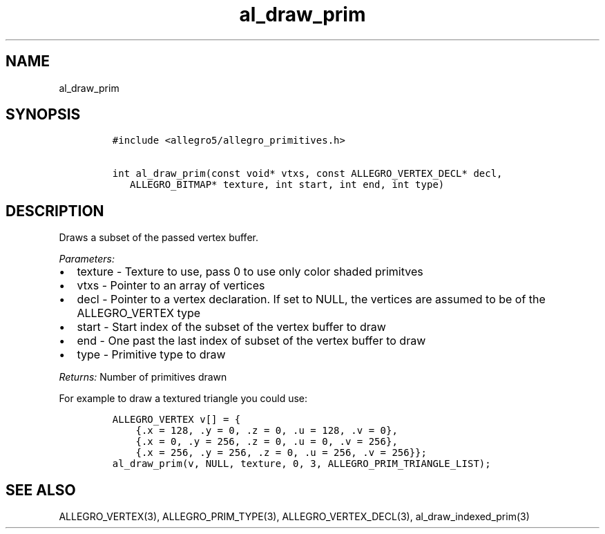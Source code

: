 .TH al_draw_prim 3 "" "Allegro reference manual"
.SH NAME
.PP
al_draw_prim
.SH SYNOPSIS
.IP
.nf
\f[C]
#include\ <allegro5/allegro_primitives.h>

int\ al_draw_prim(const\ void*\ vtxs,\ const\ ALLEGRO_VERTEX_DECL*\ decl,
\ \ \ ALLEGRO_BITMAP*\ texture,\ int\ start,\ int\ end,\ int\ type)
\f[]
.fi
.SH DESCRIPTION
.PP
Draws a subset of the passed vertex buffer.
.PP
\f[I]Parameters:\f[]
.IP \[bu] 2
texture - Texture to use, pass 0 to use only color shaded primitves
.IP \[bu] 2
vtxs - Pointer to an array of vertices
.IP \[bu] 2
decl - Pointer to a vertex declaration.
If set to NULL, the vertices are assumed to be of the
ALLEGRO_VERTEX type
.IP \[bu] 2
start - Start index of the subset of the vertex buffer to draw
.IP \[bu] 2
end - One past the last index of subset of the vertex buffer to
draw
.IP \[bu] 2
type - Primitive type to draw
.PP
\f[I]Returns:\f[] Number of primitives drawn
.PP
For example to draw a textured triangle you could use:
.IP
.nf
\f[C]
ALLEGRO_VERTEX\ v[]\ =\ {
\ \ \ \ {.x\ =\ 128,\ .y\ =\ 0,\ .z\ =\ 0,\ .u\ =\ 128,\ .v\ =\ 0},
\ \ \ \ {.x\ =\ 0,\ .y\ =\ 256,\ .z\ =\ 0,\ .u\ =\ 0,\ .v\ =\ 256},
\ \ \ \ {.x\ =\ 256,\ .y\ =\ 256,\ .z\ =\ 0,\ .u\ =\ 256,\ .v\ =\ 256}};
al_draw_prim(v,\ NULL,\ texture,\ 0,\ 3,\ ALLEGRO_PRIM_TRIANGLE_LIST);
\f[]
.fi
.SH SEE ALSO
.PP
ALLEGRO_VERTEX(3), ALLEGRO_PRIM_TYPE(3), ALLEGRO_VERTEX_DECL(3),
al_draw_indexed_prim(3)
